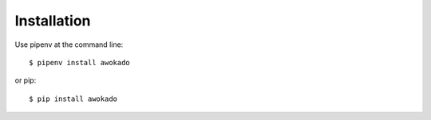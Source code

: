 ============
Installation
============

Use pipenv at the command line::

    $ pipenv install awokado

or pip::

    $ pip install awokado
